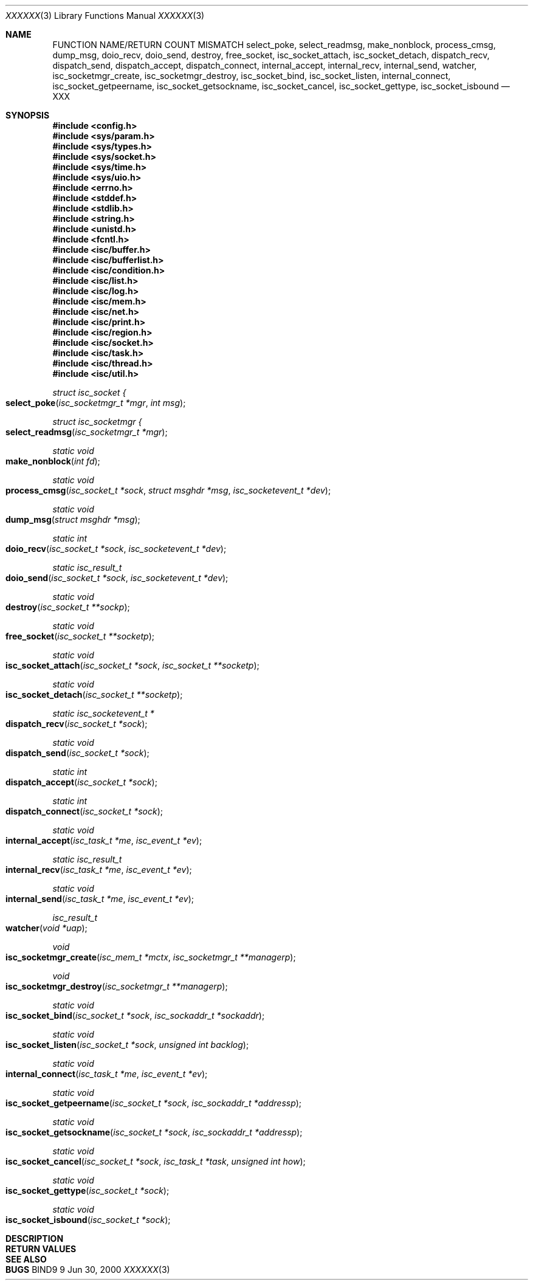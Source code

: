 .\"
.\" Copyright (C) 2000  Internet Software Consortium.
.\"
.\" Permission to use, copy, modify, and distribute this document for any
.\" purpose with or without fee is hereby granted, provided that the above
.\" copyright notice and this permission notice appear in all copies.
.\"
.\" THE SOFTWARE IS PROVIDED "AS IS" AND INTERNET SOFTWARE CONSORTIUM
.\" DISCLAIMS ALL WARRANTIES WITH REGARD TO THIS SOFTWARE INCLUDING ALL
.\" IMPLIED WARRANTIES OF MERCHANTABILITY AND FITNESS. IN NO EVENT SHALL
.\" INTERNET SOFTWARE CONSORTIUM BE LIABLE FOR ANY SPECIAL, DIRECT,
.\" INDIRECT, OR CONSEQUENTIAL DAMAGES OR ANY DAMAGES WHATSOEVER RESULTING
.\" FROM LOSS OF USE, DATA OR PROFITS, WHETHER IN AN ACTION OF CONTRACT,
.\" NEGLIGENCE OR OTHER TORTIOUS ACTION, ARISING OUT OF OR IN CONNECTION
.\" WITH THE USE OR PERFORMANCE OF THIS SOFTWARE.
.\"
.\" $Id: socket.man,v 1.1 2000/06/01 03:19:06 jim Exp $
.\"
.Dd Jun 30, 2000
.Dt XXXXXX 3
.Os BIND9 9
.ds vT BIND9 Programmer's Manual
.Sh NAME
FUNCTION NAME/RETURN COUNT MISMATCH
.Nm select_poke ,
.Nm select_readmsg ,
.Nm make_nonblock ,
.Nm process_cmsg ,
.Nm dump_msg ,
.Nm doio_recv ,
.Nm doio_send ,
.Nm destroy ,
.Nm free_socket ,
.Nm isc_socket_attach ,
.Nm isc_socket_detach ,
.Nm dispatch_recv ,
.Nm dispatch_send ,
.Nm dispatch_accept ,
.Nm dispatch_connect ,
.Nm internal_accept ,
.Nm internal_recv ,
.Nm internal_send ,
.Nm watcher ,
.Nm isc_socketmgr_create ,
.Nm isc_socketmgr_destroy ,
.Nm isc_socket_bind ,
.Nm isc_socket_listen ,
.Nm internal_connect ,
.Nm isc_socket_getpeername ,
.Nm isc_socket_getsockname ,
.Nm isc_socket_cancel ,
.Nm isc_socket_gettype ,
.Nm isc_socket_isbound
.Nd XXX
.Sh SYNOPSIS
.Fd #include <config.h>
.Fd 
.Fd #include <sys/param.h>
.Fd #include <sys/types.h>
.Fd #include <sys/socket.h>
.Fd #include <sys/time.h>
.Fd #include <sys/uio.h>
.Fd 
.Fd #include <errno.h>
.Fd #include <stddef.h>
.Fd #include <stdlib.h>
.Fd #include <string.h>
.Fd #include <unistd.h>
.Fd #include <fcntl.h>
.Fd 
.Fd #include <isc/buffer.h>
.Fd #include <isc/bufferlist.h>
.Fd #include <isc/condition.h>
.Fd #include <isc/list.h>
.Fd #include <isc/log.h>
.Fd #include <isc/mem.h>
.Fd #include <isc/net.h>
.Fd #include <isc/print.h>
.Fd #include <isc/region.h>
.Fd #include <isc/socket.h>
.Fd #include <isc/task.h>
.Fd #include <isc/thread.h>
.Fd #include <isc/util.h>
.Fd 
.Ft struct isc_socket {
.Fo select_poke
.Fa "isc_socketmgr_t *mgr"
.Fa "int msg"
.Fc
.Ft struct isc_socketmgr {
.Fo select_readmsg
.Fa "isc_socketmgr_t *mgr"
.Fc
.Ft static void
.Fo make_nonblock
.Fa "int fd"
.Fc
.Ft static void
.Fo process_cmsg
.Fa "isc_socket_t *sock"
.Fa "struct msghdr *msg"
.Fa "isc_socketevent_t *dev"
.Fc
.Ft static void
.Fo dump_msg
.Fa "struct msghdr *msg"
.Fc
.Ft static int
.Fo doio_recv
.Fa "isc_socket_t *sock"
.Fa "isc_socketevent_t *dev"
.Fc
.Ft static isc_result_t
.Fo doio_send
.Fa "isc_socket_t *sock"
.Fa "isc_socketevent_t *dev"
.Fc
.Ft static void
.Fo destroy
.Fa "isc_socket_t **sockp"
.Fc
.Ft static void
.Fo free_socket
.Fa "isc_socket_t **socketp"
.Fc
.Ft static void
.Fo isc_socket_attach
.Fa "isc_socket_t *sock"
.Fa "isc_socket_t **socketp"
.Fc
.Ft static void
.Fo isc_socket_detach
.Fa "isc_socket_t **socketp"
.Fc
.Ft static isc_socketevent_t *
.Fo dispatch_recv
.Fa "isc_socket_t *sock"
.Fc
.Ft static void
.Fo dispatch_send
.Fa "isc_socket_t *sock"
.Fc
.Ft static int
.Fo dispatch_accept
.Fa "isc_socket_t *sock"
.Fc
.Ft static int
.Fo dispatch_connect
.Fa "isc_socket_t *sock"
.Fc
.Ft static void
.Fo internal_accept
.Fa "isc_task_t *me"
.Fa "isc_event_t *ev"
.Fc
.Ft static isc_result_t
.Fo internal_recv
.Fa "isc_task_t *me"
.Fa "isc_event_t *ev"
.Fc
.Ft static void
.Fo internal_send
.Fa "isc_task_t *me"
.Fa "isc_event_t *ev"
.Fc
.Ft isc_result_t
.Fo watcher
.Fa "void *uap"
.Fc
.Ft void
.Fo isc_socketmgr_create
.Fa "isc_mem_t *mctx"
.Fa "isc_socketmgr_t **managerp"
.Fc
.Ft void 
.Fo isc_socketmgr_destroy
.Fa "isc_socketmgr_t **managerp"
.Fc
.Ft static void
.Fo isc_socket_bind
.Fa "isc_socket_t *sock"
.Fa "isc_sockaddr_t *sockaddr"
.Fc
.Ft static void
.Fo isc_socket_listen
.Fa "isc_socket_t *sock"
.Fa "unsigned int backlog"
.Fc
.Ft static void
.Fo internal_connect
.Fa "isc_task_t *me"
.Fa "isc_event_t *ev"
.Fc
.Ft static void
.Fo isc_socket_getpeername
.Fa "isc_socket_t *sock"
.Fa "isc_sockaddr_t *addressp"
.Fc
.Ft static void
.Fo isc_socket_getsockname
.Fa "isc_socket_t *sock"
.Fa "isc_sockaddr_t *addressp"
.Fc
.Ft static void
.Fo isc_socket_cancel
.Fa "isc_socket_t *sock"
.Fa "isc_task_t *task"
.Fa "unsigned int how"
.Fc
.Ft static void
.Fo isc_socket_gettype
.Fa "isc_socket_t *sock"
.Fc
.Ft static void
.Fo isc_socket_isbound
.Fa "isc_socket_t *sock"
.Fc
.Sh DESCRIPTION
.Sh RETURN VALUES
.Sh SEE ALSO
.Sh BUGS
